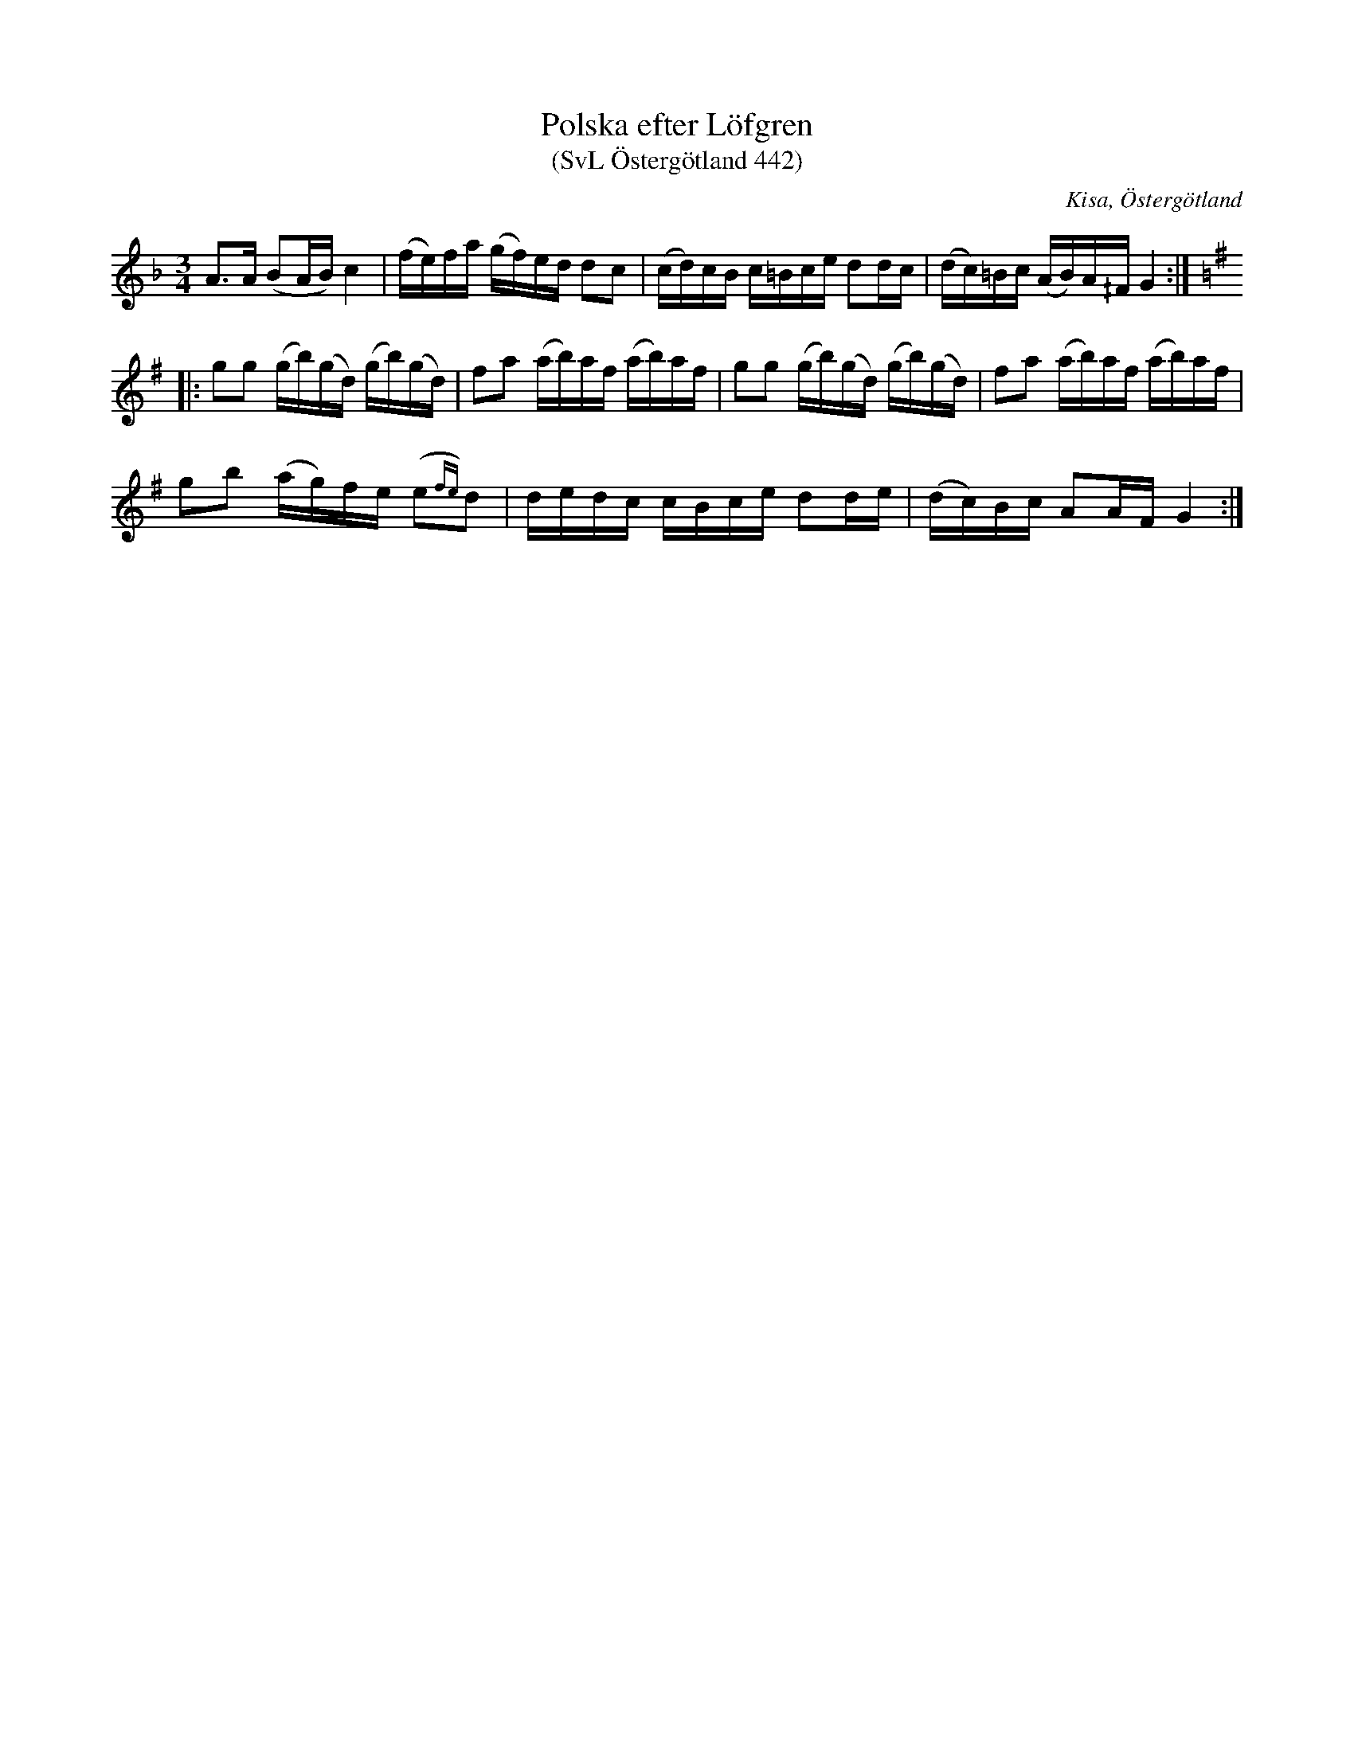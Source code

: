 %%abc-charset utf-8

X:442
T:Polska efter Löfgren
T:(SvL Östergötland 442)
O:Kisa, Östergötland
B:Svenska Låtar Östergötland
S:Lars Löfgren
S:Carl Johan Nilsson
R:Polska
N:Två kvartstoner är noterade i SvL, 6te tonen i 3 takten, samt näst sista tonen i fjärde takten.
M:3/4
L:1/16
K:Gdor
A3A (B2AB) c4|(fe)fa (gf)ed d2c2|(cd)cB c=Bce d2dc|(dc)=Bc (AB)A^/F G4:|
K:G
|:g2g2 (gb)(gd) (gb)(gd)|f2a2 (ab)af  (ab)af|g2g2 (gb)(gd) (gb)(gd)|f2a2 (ab)af  (ab)af|
g2b2 (ag)fe (e2{fe})d2|dedc cBce d2de|(dc)Bc A2AF G4:|

